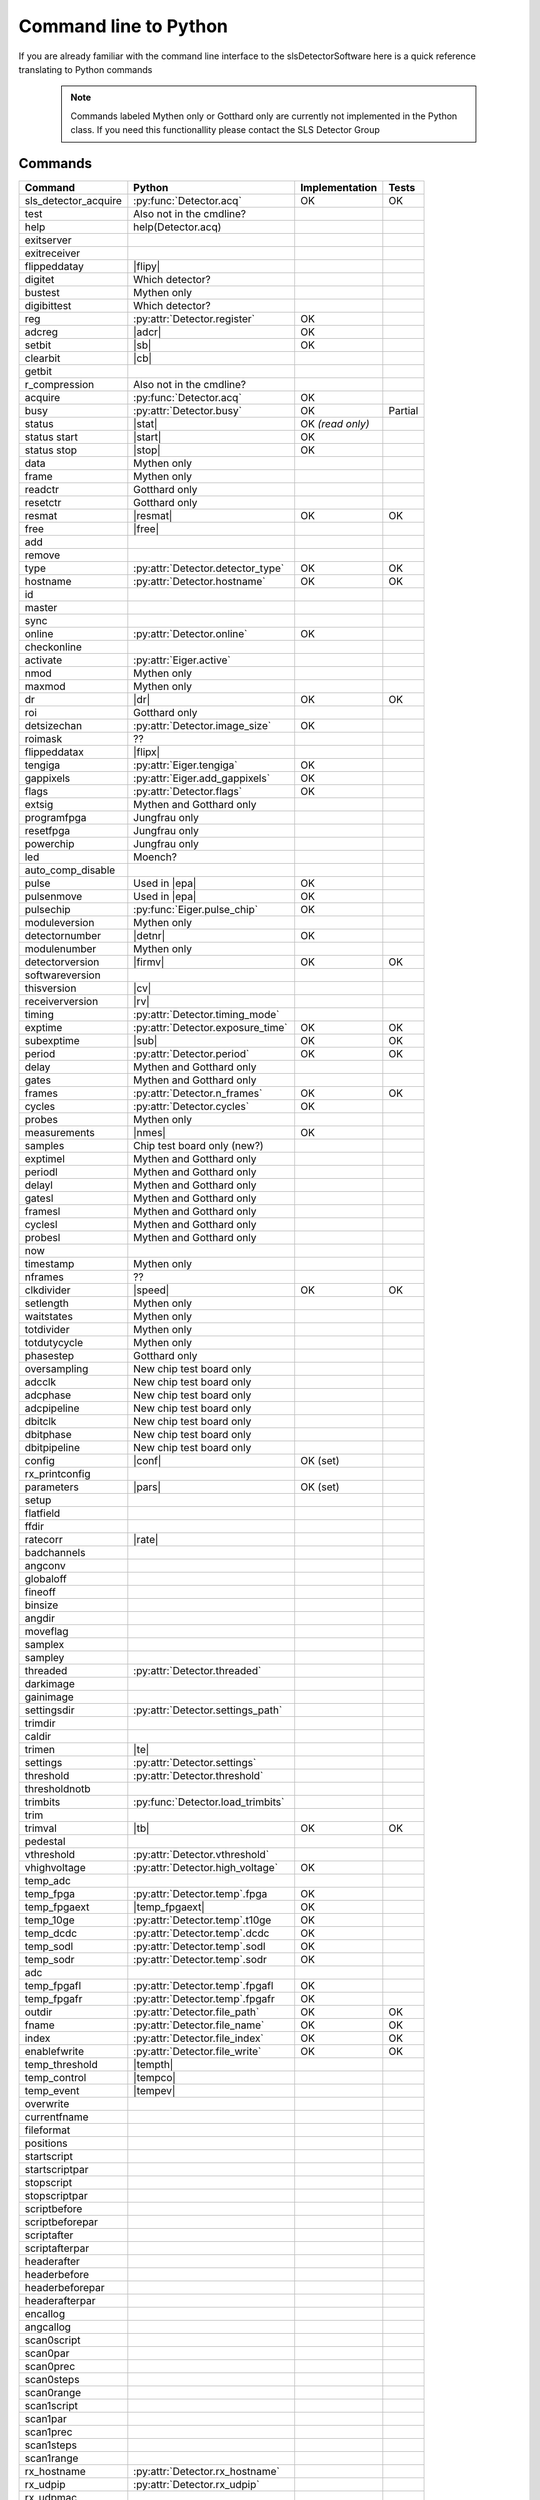 Command line to Python
=========================

If you are already familiar with the command line interface to the
slsDetectorSoftware here is a quick reference translating to Python commands


 .. note ::

     Commands labeled Mythen only  or Gotthard only are currently not implemented in the
     Python class. If you need this functionallity please contact the SLS Detector Group

.. py:currentmodule:: sls_detector

.. |resmat| replace:: :py:attr:`Eiger.eiger_matrix_reset`
.. |stat| replace:: :py:attr:`Detector.status`
.. |ro| replace:: *(read only)*
.. |start| replace:: :py:func:`Detector.start_detector`
.. |stop| replace:: :py:func:`Detector.stop_detector`
.. |conf| replace:: :py:func:`Detector.load_config`
.. |pars| replace:: :py:func:`Detector.load_parameters`
.. |free| replace:: :py:func:`Detector.free_shared_memory`
.. |speed| replace:: :py:attr:`Detector.readout_clock`
.. |firmv| replace:: :py:attr:`Detector.firmware_version`
.. |cv| replace:: :py:attr:`Detector.client_version`
.. |rv| replace:: :py:attr:`Detector.receiver_version`
.. |sub| replace:: :py:attr:`Detector.sub_exposure_time`
.. |tb| replace:: :py:attr:`Detector.trimbits`
.. |mg| replace:: Mythen and Gotthard only
.. |g| replace:: Gotthard only
.. |m| replace:: Mythen only
.. |new_chiptest| replace:: New chip test board only
.. |chiptest| replace:: Chip test board only
.. |dr| replace::  :py:attr:`Detector.dynamic_range`
.. |j| replace:: Jungfrau only
.. |rate| replace:: :py:attr:`Detector.rate_correction`
.. |te| replace:: :py:attr:`Detector.trimmed_energies`
.. |rxd| replace:: :py:attr:`Detector.rx_datastream`
.. |temp_fpgaext| replace:: :py:attr:`Detector.temp`.fpgaext
.. |epa| replace:: :py:func:`Eiger.pulse_all_pixels`
.. |rfc| replace:: :py:func:`Detector.reset_frames_caught`
.. |rfi| replace:: :py:attr:`Detector.receiver_frame_index`
.. |ron| replace:: :py:attr:`Detector.receiver_online`
.. |flipy| replace:: :py:attr:`Detector.flipped_data_y`
.. |flipx| replace:: :py:attr:`Detector.flipped_data_x`
.. |cn| replace:: :py:attr:`Detector.config_network`
.. |adcr| replace:: :py:func:`DetectorApi.writeAdcRegister`
.. |sb| replace:: :py:func:`DetectorApi.setBitInRegister`
.. |cb| replace:: :py:func:`DetectorApi.clearBitInRegister`
.. |nmes| replace:: :py:attr:`Detector.n_measurements`
.. |tempth| replace:: :py:attr:`Jungfrau.temperature_threshold`
.. |tempev| replace:: :py:attr:`Jungfrau.temperature_event`
.. |tempco| replace:: :py:attr:`Jungfrau.temperature_control`
.. |detnr| replace:: :py:attr:`Detector.detector_number` 
.. |fpf| replace:: :py:attr:`Detector.n_frames_per_file`

------------------------
Commands
------------------------

===================== ================================= ================== =========
Command               Python                              Implementation     Tests
===================== ================================= ================== =========
sls_detector_acquire  :py:func:`Detector.acq`            OK                 OK
test                   Also not in the cmdline?
help                   help(Detector.acq)
exitserver
exitreceiver
flippeddatay          |flipy|
digitet                Which detector?
bustest                |m|
digibittest            Which detector?
reg                   :py:attr:`Detector.register`        OK
adcreg                |adcr|                              OK
setbit                |sb|                                OK
clearbit              |cb|
getbit
r_compression          Also not in the cmdline?
acquire               :py:func:`Detector.acq`             OK
busy                  :py:attr:`Detector.busy`            OK                Partial
status                |stat|                              OK |ro|
status start          |start|                             OK
status stop           |stop|                              OK
data                  |m|
frame                 |m|
readctr               |g|
resetctr              |g|
resmat                |resmat|                            OK               OK
free                  |free|
add
remove
type                  :py:attr:`Detector.detector_type`        OK               OK
hostname              :py:attr:`Detector.hostname`             OK               OK
id
master
sync
online                :py:attr:`Detector.online`                OK
checkonline
activate              :py:attr:`Eiger.active`
nmod                   |m|
maxmod                 |m|
dr                     |dr|                                     OK              OK
roi                    |g|
detsizechan           :py:attr:`Detector.image_size`            OK
roimask                ??
flippeddatax          |flipx|
tengiga               :py:attr:`Eiger.tengiga`                  OK
gappixels             :py:attr:`Eiger.add_gappixels`            OK
flags                 :py:attr:`Detector.flags`                 OK
extsig                 |mg|
programfpga            |j|
resetfpga              |j|
powerchip              |j|
led                    Moench?
auto_comp_disable
pulse                 Used in |epa|                           OK
pulsenmove            Used in |epa|                           OK
pulsechip             :py:func:`Eiger.pulse_chip`             OK
moduleversion         |m|
detectornumber        |detnr|                                  OK
modulenumber          |m|
detectorversion       |firmv|                                 OK               OK
softwareversion
thisversion           |cv|
receiverversion       |rv|
timing                :py:attr:`Detector.timing_mode`
exptime               :py:attr:`Detector.exposure_time`      OK               OK
subexptime            |sub|                                  OK               OK
period                :py:attr:`Detector.period`             OK               OK
delay                 |mg|
gates                 |mg|
frames                :py:attr:`Detector.n_frames`           OK               OK
cycles                :py:attr:`Detector.cycles`            OK
probes                |m|
measurements          |nmes|                                 OK
samples               Chip test board only (new?)
exptimel              |mg|
periodl               |mg|
delayl                |mg|
gatesl                |mg|
framesl               |mg|
cyclesl               |mg|
probesl               |mg|
now
timestamp             |m|
nframes                ??
clkdivider            |speed|                            OK                   OK
setlength             |m|
waitstates            |m|
totdivider            |m|
totdutycycle          |m|
phasestep             |g|
oversampling          |new_chiptest|
adcclk                |new_chiptest|
adcphase              |new_chiptest|
adcpipeline           |new_chiptest|
dbitclk               |new_chiptest|
dbitphase             |new_chiptest|
dbitpipeline          |new_chiptest|
config                |conf|                             OK (set)
rx_printconfig
parameters            |pars|                             OK (set)
setup
flatfield
ffdir
ratecorr              |rate|
badchannels
angconv
globaloff
fineoff
binsize
angdir
moveflag
samplex
sampley
threaded              :py:attr:`Detector.threaded`
darkimage
gainimage
settingsdir           :py:attr:`Detector.settings_path`
trimdir
caldir
trimen                |te|
settings              :py:attr:`Detector.settings`
threshold             :py:attr:`Detector.threshold`
thresholdnotb
trimbits              :py:func:`Detector.load_trimbits`
trim
trimval               |tb|                                    OK             OK
pedestal
vthreshold            :py:attr:`Detector.vthreshold`
vhighvoltage          :py:attr:`Detector.high_voltage`         OK
temp_adc
temp_fpga              :py:attr:`Detector.temp`.fpga           OK
temp_fpgaext           |temp_fpgaext|                          OK
temp_10ge              :py:attr:`Detector.temp`.t10ge          OK
temp_dcdc              :py:attr:`Detector.temp`.dcdc           OK
temp_sodl              :py:attr:`Detector.temp`.sodl           OK
temp_sodr              :py:attr:`Detector.temp`.sodr           OK
adc
temp_fpgafl            :py:attr:`Detector.temp`.fpgafl         OK
temp_fpgafr            :py:attr:`Detector.temp`.fpgafr         OK
outdir                 :py:attr:`Detector.file_path`           OK            OK
fname                  :py:attr:`Detector.file_name`           OK            OK
index                  :py:attr:`Detector.file_index`          OK            OK
enablefwrite           :py:attr:`Detector.file_write`          OK            OK
temp_threshold         |tempth|
temp_control           |tempco|
temp_event             |tempev|
overwrite
currentfname
fileformat
positions
startscript
startscriptpar
stopscript
stopscriptpar
scriptbefore
scriptbeforepar
scriptafter
scriptafterpar
headerafter
headerbefore
headerbeforepar
headerafterpar
encallog
angcallog
scan0script
scan0par
scan0prec
scan0steps
scan0range
scan1script
scan1par
scan1prec
scan1steps
scan1range
rx_hostname           :py:attr:`Detector.rx_hostname`
rx_udpip              :py:attr:`Detector.rx_udpip`
rx_udpmac
rx_udpport            :py:attr:`Detector.rx_udpport`
rx_udpport2           :py:attr:`Detector.rx_udpport`
detectormac           :py:attr:`Jungfrau.detector_mac`         OK
detectorip            :py:attr:`Jungfrau.detector_ip`          OK
txndelay_left         :py:attr:`Eiger.delay`.left              OK
txndelay_right        :py:attr:`Eiger.delay`.right             OK
txndelay_frame        :py:attr:`Eiger.delay`.frame             OK
flowcontrol_10g       :py:attr:`Eiger.flowcontrol_10g`         OK
zmqport
rx_zmqport             :py:attr:`Detector.rx_zmqport`          Read
rx_datastream          |rxd|                                   OK
zmqip
rx_zmqip               :py:attr:`Detector.rx_zmqip`            Read
configuremac           |cn|                                     OK
rx_tcpport             :py:attr:`Detector.rx_tcpport`
port
stopport
lock
lastclient
receiver
r_online              |ron|
r_checkonline
framescaught          :py:attr:`Detector.frames_caught`
resetframescaught     |rfc|
frameindex            |rfi|
r_lock
r_lastclient
r_readfreq
rx_fifodepth
r_silent
r_framesperfile       |fpf|
adcinvert             |chiptest|
adcdisable            |chiptest|
pattern               |chiptest|
patword               |chiptest|
patioctrl             |chiptest|
patclkctrl            |chiptest|
patlimits             |chiptest|
patloop0              |chiptest|
patnloop0             |chiptest|
patwait0              |chiptest|
patwaittime0          |chiptest|
patloop1              |chiptest|
patnloop1             |chiptest|
patwait1              |chiptest|
patwaittime1          |chiptest|
patloop2              |chiptest|
patnloop2             |chiptest|
patwait2              |chiptest|
patwaittime2          |chiptest|
dut_clk               |chiptest|
===================== ================================= ================== =========
